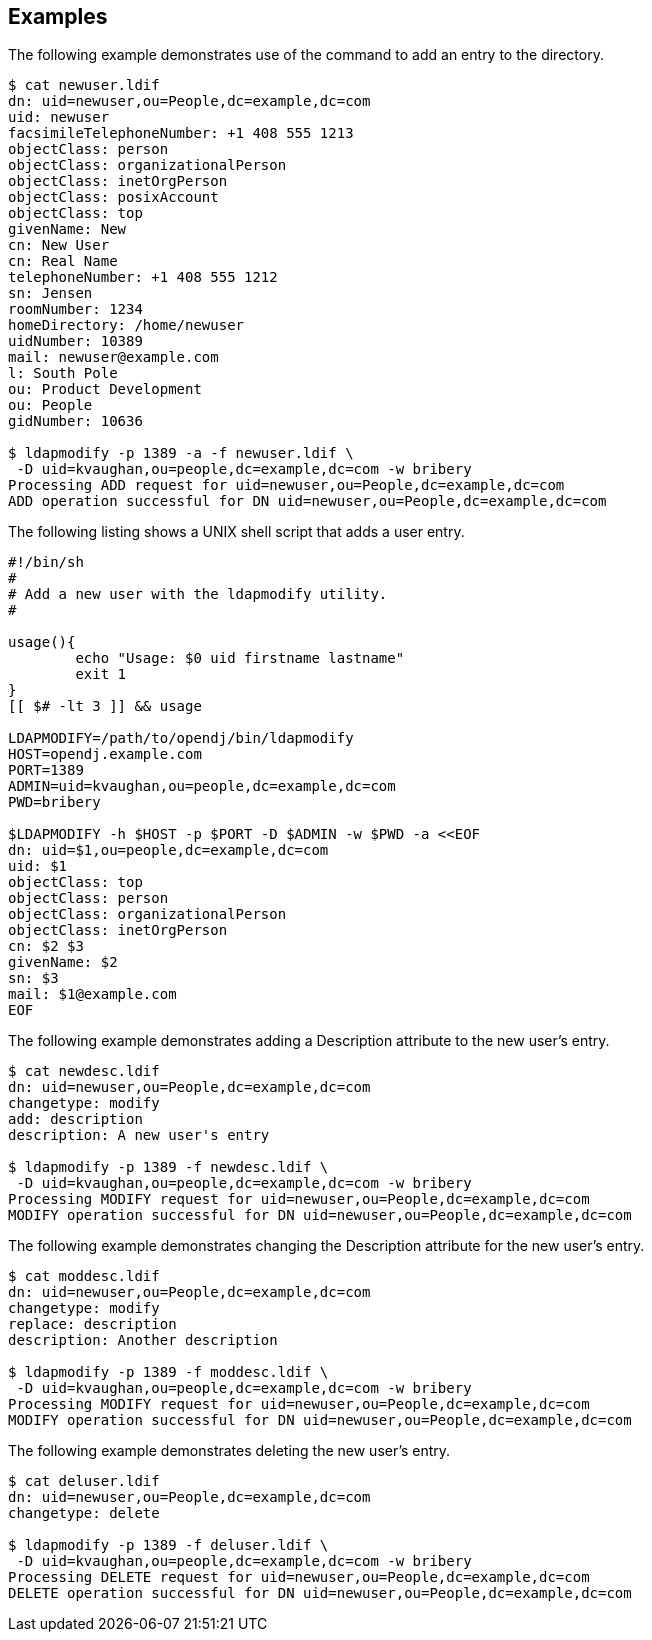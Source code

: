 ////

  The contents of this file are subject to the terms of the Common Development and
  Distribution License (the License). You may not use this file except in compliance with the
  License.

  You can obtain a copy of the License at legal/CDDLv1.0.txt. See the License for the
  specific language governing permission and limitations under the License.

  When distributing Covered Software, include this CDDL Header Notice in each file and include
  the License file at legal/CDDLv1.0.txt. If applicable, add the following below the CDDL
  Header, with the fields enclosed by brackets [] replaced by your own identifying
  information: "Portions Copyright [year] [name of copyright owner]".

  Copyright 2015-2016 ForgeRock AS.
  Portions Copyright 2024 3A Systems LLC.

////

== Examples
The following example demonstrates use of the command to add an entry to the directory.

[source, console]
----
$ cat newuser.ldif
dn: uid=newuser,ou=People,dc=example,dc=com
uid: newuser
facsimileTelephoneNumber: +1 408 555 1213
objectClass: person
objectClass: organizationalPerson
objectClass: inetOrgPerson
objectClass: posixAccount
objectClass: top
givenName: New
cn: New User
cn: Real Name
telephoneNumber: +1 408 555 1212
sn: Jensen
roomNumber: 1234
homeDirectory: /home/newuser
uidNumber: 10389
mail: newuser@example.com
l: South Pole
ou: Product Development
ou: People
gidNumber: 10636

$ ldapmodify -p 1389 -a -f newuser.ldif \
 -D uid=kvaughan,ou=people,dc=example,dc=com -w bribery
Processing ADD request for uid=newuser,ou=People,dc=example,dc=com
ADD operation successful for DN uid=newuser,ou=People,dc=example,dc=com
----
The following listing shows a UNIX shell script that adds a user entry.

[source, shell]
----
#!/bin/sh
#
# Add a new user with the ldapmodify utility.
#

usage(){
        echo "Usage: $0 uid firstname lastname"
        exit 1
}
[[ $# -lt 3 ]] && usage

LDAPMODIFY=/path/to/opendj/bin/ldapmodify
HOST=opendj.example.com
PORT=1389
ADMIN=uid=kvaughan,ou=people,dc=example,dc=com
PWD=bribery

$LDAPMODIFY -h $HOST -p $PORT -D $ADMIN -w $PWD -a <<EOF
dn: uid=$1,ou=people,dc=example,dc=com
uid: $1
objectClass: top
objectClass: person
objectClass: organizationalPerson
objectClass: inetOrgPerson
cn: $2 $3
givenName: $2
sn: $3
mail: $1@example.com
EOF
----
The following example demonstrates adding a Description attribute to the new user's entry.

[source, console]
----
$ cat newdesc.ldif
dn: uid=newuser,ou=People,dc=example,dc=com
changetype: modify
add: description
description: A new user's entry

$ ldapmodify -p 1389 -f newdesc.ldif \
 -D uid=kvaughan,ou=people,dc=example,dc=com -w bribery
Processing MODIFY request for uid=newuser,ou=People,dc=example,dc=com
MODIFY operation successful for DN uid=newuser,ou=People,dc=example,dc=com
----
The following example demonstrates changing the Description attribute for the new user's entry.

[source, console]
----
$ cat moddesc.ldif
dn: uid=newuser,ou=People,dc=example,dc=com
changetype: modify
replace: description
description: Another description

$ ldapmodify -p 1389 -f moddesc.ldif \
 -D uid=kvaughan,ou=people,dc=example,dc=com -w bribery
Processing MODIFY request for uid=newuser,ou=People,dc=example,dc=com
MODIFY operation successful for DN uid=newuser,ou=People,dc=example,dc=com
----
The following example demonstrates deleting the new user's entry.

[source, console]
----
$ cat deluser.ldif
dn: uid=newuser,ou=People,dc=example,dc=com
changetype: delete

$ ldapmodify -p 1389 -f deluser.ldif \
 -D uid=kvaughan,ou=people,dc=example,dc=com -w bribery
Processing DELETE request for uid=newuser,ou=People,dc=example,dc=com
DELETE operation successful for DN uid=newuser,ou=People,dc=example,dc=com
----